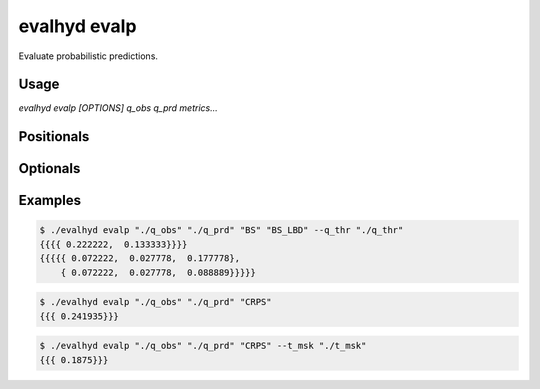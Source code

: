 .. default-role:: obj

.. _cli_evalp:

evalhyd evalp
=============

Evaluate probabilistic predictions.

Usage
-----

`evalhyd evalp [OPTIONS] q_obs q_prd metrics...`

Positionals
-----------

.. option:: q_obs <TEXT:DIR>

   Path to directory where CSV files containing streamflow observations
   are. The directory must contain separate files for each site, whose
   filenames must match those found in *q_prd*.

   .. code-block:: text
      :caption: Directory structure to follow for observations.

      <q_obs>
      ├── site_a.csv
      ├── site_b.csv
      ┆   ···
      └── site_z.csv

   .. important::

      Each CSV file must feature one line and as many columns as there
      are time steps in the study period [shape: (1, time)]. Time steps
      with missing observations must be assigned `NAN` values. Those
      time steps will be ignored both in the observations and in the
      predictions before the *metrics* are computed.

.. option:: q_prd <TEXT:DIR>

   Path to directory where CSV files containing streamflow predictions
   are, following the example structure below to distinguish each
   leadtime and each site:

   .. code-block:: text
      :caption: Directory structure to follow for predictions.

      <q_prd>
      ├── leadtime_1
      │   ├── site_a.csv
      │   ├── site_b.csv
      │   ┆   ···
      │   └── site_z.csv
      ├── leadtime_2
      │   ├── site_a.csv
      │   ├── site_b.csv
      │   ┆   ···
      │   └── site_z.csv
      ┆   ···
      └── leadtime_9
          ├── site_a.csv
          ├── site_b.csv
          ┆   ···
          └── site_z.csv

   The leadtime sub-directories must contain separate files for each
   site, whose filenames must match those found in *q_obs*, and each
   site must be found across all leadtimes. Time steps with missing
   observations must be assigned `NAN` values.

   .. important::

      Each CSV file must feature as many lines as there are ensemble
      members, and as many columns as there are time steps in the study
      period [shape: (members, time)]. Time steps with missing
      observations must be assigned `NAN` values. Those time steps will
      be ignored both in the observations and in the predictions before
      the *metrics* are computed.

.. option:: metrics <TEXT ...>

   List of evaluation metrics to compute.

   .. note::

      For each computed metric, the output shape is (sites, lead times,
      subsets, {quantiles,} {thresholds,} {components}). Each of the
      last three axes may or may not be present depending on the metric
      chosen (e.g. threshold-based, quantile-based, multi-component,
      etc.).

Optionals
---------

.. option:: -h, --help

   Print this help message and exit.

.. option:: --to_file

   Divert output to CSV file, otherwise output to console.

.. option:: --q_thr <TEXT:DIR>

   Path to directory where CSV files containing streamflow thresholds
   are. The directory must contain separate files for each site, whose
   filenames must match those found in *q_obs*.

   .. code-block:: text
      :caption: Directory structure to follow for thresholds.

      <q_thr>
      ├── site_a.csv
      ├── site_b.csv
      ┆   ···
      └── site_z.csv

   .. important::

      Each CSV file must feature one line and as many columns as there
      are thresholds in the study period [shape: (1, thresholds)].

      .. note::

         While the number of thresholds must be the same across all CSV
         files (i.e. across all sites), if some sites require less
         thresholds than others, it is possible to use `NAN` to match
         the number of thresholds of the other sites.

.. option:: --t_msk <TEXT:DIR>

   Path to directory where CSV files containing temporal subsets are,
   whose structure must be the same as for *q_prd* to distinguish each
   leadtime and each site:

   .. code-block:: text
      :caption: Directory structure to follow for temporal masks.

      <t_msk>
      ├── leadtime_1
      │   ├── site_a.csv
      │   ├── site_b.csv
      │   ┆   ···
      │   └── site_z.csv
      ├── leadtime_2
      │   ├── site_a.csv
      │   ├── site_b.csv
      │   ┆   ···
      │   └── site_z.csv
      ┆   ···
      └── leadtime_9
          ├── site_a.csv
          ├── site_b.csv
          ┆   ···
          └── site_z.csv

   The leadtime sub-directories must contain separate files for each
   site, whose filenames must match those found in *q_prd*. Each subset
   consists in a series of `0`/`1` indicating which time steps to
   include/discard. If not provided and neither is *m_cdt*, no subset is
   performed and only one set of metrics is returned corresponding to
   the whole time series. If provided, as many sets of metrics are
   returned as they are masks provided.

   .. important::

      Each CSV file must feature as many lines as there are temporal
      subsets, and as many columns as there are time steps in the study
      period [shape: (subsets, time)].

   .. seealso:: :doc:`../../functionalities/temporal-masking`

.. option:: --m_cdt <TEXT:DIR>

   Path to directory where CSV files containing masking conditions are.
   The directory must contain separate files for each site, whose
   filenames must match those found in *q_obs*. Each condition consists
   in a string and can be specified on observed/predicted streamflow
   values/statistics (mean, median, quantile), or on time indices. If
   provided in combination with *t_msk*, the latter takes precedence.
   If not provided and neither is *t_msk*, no subset is performed and
   only one set of metrics is returned corresponding to the whole time
   series. If provided, as many sets of metrics are returned as they are
   conditions provided.

   .. code-block:: text
      :caption: Directory structure to follow for masking conditions.

      <m_cdt>
      ├── site_a.csv
      ├── site_b.csv
      ┆   ···
      └── site_z.csv

   .. important::

      Each CSV file must feature as many lines as there are temporal
      subsets, and one column [shape: (conditions, 1)].

   .. seealso:: :doc:`../../functionalities/conditional-masking`

.. option:: --out_dir <TEXT:DIR>

   Path to output directory.

   .. note::

      The generated content in the output directory will follow the same
      structure and the same namings as *q_thr*, i.e. each leadtime in a
      separate folder, and each site (and each metric) in a separate
      file within it. The shape in each CSV output file is (subsets,
      {quantiles,} {thresholds,} {components}).

      .. important::

         Since CSV files are intrinsically two-dimensional (i.e. lines
         and columns), for three-dimensional outputs (e.g. for
         multi-component metrics such as *BS_CRD* or *BS_LBD*), the
         subsets are stacked on top of one another. For example, the
         output shape (4 subsets, 2 thresholds, 3 components) is turned
         into a CSV file containing 8 lines and 3 columns (where the two
         first lines correspond to the first subset, the two following
         lines to the second subset, and so on).

Examples
--------

.. code-block:: console

   $ ./evalhyd evalp "./q_obs" "./q_prd" "BS" "BS_LBD" --q_thr "./q_thr"
   {{{{ 0.222222,  0.133333}}}}
   {{{{{ 0.072222,  0.027778,  0.177778},
       { 0.072222,  0.027778,  0.088889}}}}}

.. code-block:: console

   $ ./evalhyd evalp "./q_obs" "./q_prd" "CRPS"
   {{{ 0.241935}}}

.. code-block:: console

   $ ./evalhyd evalp "./q_obs" "./q_prd" "CRPS" --t_msk "./t_msk"
   {{{ 0.1875}}}
